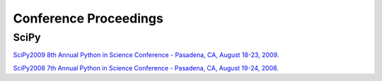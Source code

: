 Conference Proceedings
======================

SciPy
-----

`SciPy2009
8th Annual Python in Science Conference - Pasadena, CA, August 18-23, 2009.
<http://conference.scipy.org/proceedings/SciPy2009>`_

`SciPy2008
7th Annual Python in Science Conference - Pasadena, CA, August 19-24, 2008.
<http://conference.scipy.org/proceedings/SciPy2008>`_
